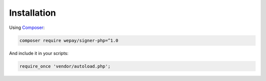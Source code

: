 Installation
============

Using `Composer`_:

.. code:: bash

    composer require wepay/signer-php=^1.0

And include it in your scripts:

.. code:: php

    require_once 'vendor/autoload.php';

.. _Composer: http://getcomposer.org
